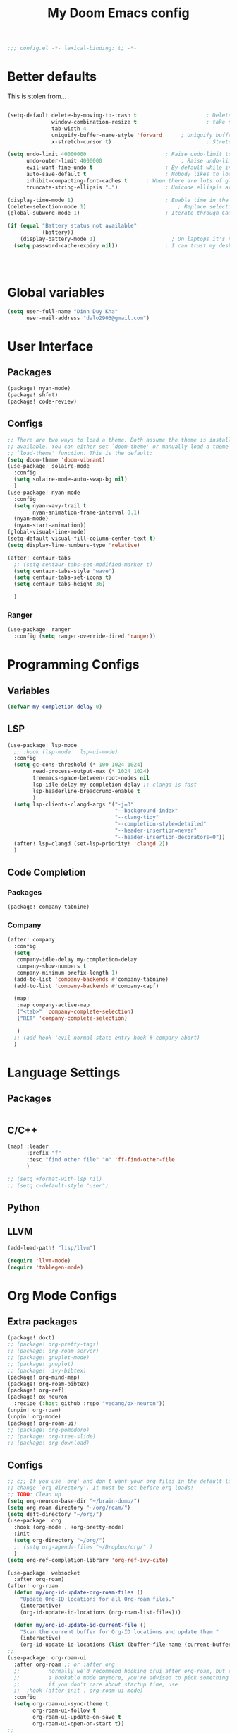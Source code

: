 #+title: My Doom Emacs config


#+begin_src emacs-lisp :tangle yes
;;; config.el -*- lexical-binding: t; -*-
#+end_src
* Better defaults
This is stolen from...
#+begin_src emacs-lisp :tangle yes

(setq-default delete-by-moving-to-trash t                      ; Delete files to trash
              window-combination-resize t                      ; take new window space from all other windows (not just current)
              tab-width 4                                                         ; Set width for tabs
              uniquify-buffer-name-style 'forward      ; Uniquify buffer names
              x-stretch-cursor t)                              ; Stretch cursor to the glyph width

(setq undo-limit 40000000                         ; Raise undo-limit to 40Mb
      undo-outer-limit 4000000                         ; Raise undo-limit to 4Mb
      evil-want-fine-undo t                       ; By default while in insert all changes are one big blob. Be more granular
      auto-save-default t                         ; Nobody likes to loose work, I certainly don't
      inhibit-compacting-font-caches t      ; When there are lots of glyphs, keep them in memory
      truncate-string-ellipsis "…")               ; Unicode ellispis are nicer than "...", and also save /precious/ space

(display-time-mode 1)                             ; Enable time in the mode-line
(delete-selection-mode 1)                             ; Replace selection when inserting text
(global-subword-mode 1)                           ; Iterate through CamelCase words

(if (equal "Battery status not available"
           (battery))
    (display-battery-mode 1)                        ; On laptops it's nice to know how much power you have
  (setq password-cache-expiry nil))               ; I can trust my desktops ... can't I? (no battery = desktop)




#+end_src
* Global variables
#+begin_src emacs-lisp :tangle yes
(setq user-full-name "Dinh Duy Kha"
      user-mail-address "dalo2903@gmail.com")
#+end_src
* User Interface
** Packages
#+begin_src emacs-lisp :tangle packages.el
(package! nyan-mode)
(package! shfmt)
(package! code-review)
#+end_src
** Configs
#+begin_src emacs-lisp :tangle yes
;; There are two ways to load a theme. Both assume the theme is installed and
;; available. You can either set `doom-theme' or manually load a theme with the
;; `load-theme' function. This is the default:
(setq doom-theme 'doom-vibrant)
(use-package! solaire-mode
  :config
  (setq solaire-mode-auto-swap-bg nil)
  )
(use-package! nyan-mode
  :config
  (setq nyan-wavy-trail t
        nyan-animation-frame-interval 0.1)
  (nyan-mode)
  (nyan-start-animation))
(global-visual-line-mode)
(setq-default visual-fill-column-center-text t)
(setq display-line-numbers-type 'relative)

(after! centaur-tabs
  ;; (setq centaur-tabs-set-modified-marker t)
  (setq centaur-tabs-style "wave")
  (setq centaur-tabs-set-icons t)
  (setq centaur-tabs-height 36)

  )
#+end_src

#+RESULTS:

*** Ranger
#+begin_src emacs-lisp :tangle yes
(use-package! ranger
  :config (setq ranger-override-dired 'ranger))
#+end_src
* Programming Configs
** Variables
#+begin_src emacs-lisp :tangle yes
(defvar my-completion-delay 0)
#+end_src
** LSP
#+begin_src emacs-lisp :tangle yes
(use-package! lsp-mode
  ;; :hook (lsp-mode . lsp-ui-mode)
  :config
  (setq gc-cons-threshold (* 100 1024 1024)
        read-process-output-max (* 1024 1024)
        treemacs-space-between-root-nodes nil
        lsp-idle-delay my-completion-delay ;; clangd is fast
        lsp-headerline-breadcrumb-enable t
        )
  (setq lsp-clients-clangd-args '("-j=3"
                                  "--background-index"
                                  "--clang-tidy"
                                  "--completion-style=detailed"
                                  "--header-insertion=never"
                                  "--header-insertion-decorators=0"))
  (after! lsp-clangd (set-lsp-priority! 'clangd 2))
  )
#+end_src
** Code Completion
*** Packages
#+begin_src emacs-lisp :tangle packages.el
(package! company-tabnine)
#+end_src
*** Company
#+begin_src emacs-lisp :tangle yes
(after! company
  :config
  (setq
   company-idle-delay my-completion-delay
   company-show-numbers t
   company-minimum-prefix-length 1)
  (add-to-list 'company-backends #'company-tabnine)
  (add-to-list 'company-backends #'company-capf)

  (map!
   :map company-active-map
   ("<tab>" 'company-complete-selection)
   ("RET" 'company-complete-selection)

   )
  ;; (add-hook 'evil-normal-state-entry-hook #'company-abort)
  )
#+end_src

* Language Settings
** Packages
#+begin_src emacs-lisp :tangle packages.el
#+end_src
** C/C++
#+begin_src emacs-lisp :tangle yes
(map! :leader
      :prefix "f"
      :desc "find other file" "o" 'ff-find-other-file
      )

;; (setq +format-with-lsp nil)
;; (setq c-default-style "user")
#+end_src
** Python

** LLVM
#+begin_src emacs-lisp :tangle packages.el
	(add-load-path! "lisp/llvm")
#+end_src
#+begin_src emacs-lisp :tangle yes
	(require 'llvm-mode)
	(require 'tablegen-mode)
#+end_src

* Org Mode Configs
** Extra packages
#+begin_src emacs-lisp :tangle packages.el
(package! doct)
;; (package! org-pretty-tags)
;; (package! org-roam-server)
;; (package! gnuplot-mode)
;; (package! gnuplot)
;; (package!  ivy-bibtex)
(package! org-mind-map)
(package! org-roam-bibtex)
(package! org-ref)
(package! ox-neuron
  :recipe (:host github :repo "vedang/ox-neuron"))
(unpin! org-roam)
(unpin! org-mode)
(package! org-roam-ui)
;; (package! org-pomodoro)
;; (package! org-tree-slide)
;; (package! org-download)
#+end_src

** Configs
#+BEGIN_SRC emacs-lisp :tangle yes
;; c;; If you use `org' and don't want your org files in the default location below,
;; change `org-directory'. It must be set before org loads!
;; TODO: Clean up
(setq org-neuron-base-dir "~/brain-dump/")
(setq org-roam-directory "~/org/roam/")
(setq deft-directory "~/org/")
(use-package! org
  :hook (org-mode . +org-pretty-mode)
  :init
  (setq org-directory "~/org/")
  ;; (setq org-agenda-files "~/Dropbox/org/" )
  )
(setq org-ref-completion-library 'org-ref-ivy-cite)

(use-package! websocket
  :after org-roam)
(after! org-roam
  (defun my/org-id-update-org-roam-files ()
    "Update Org-ID locations for all Org-roam files."
    (interactive)
    (org-id-update-id-locations (org-roam-list-files)))

  (defun my/org-id-update-id-current-file ()
    "Scan the current buffer for Org-ID locations and update them."
    (interactive)
    (org-id-update-id-locations (list (buffer-file-name (current-buffer))))))
;;
(use-package! org-roam-ui
  :after org-roam ;; or :after org
  ;;         normally we'd recommend hooking orui after org-roam, but since org-roam does not have
  ;;         a hookable mode anymore, you're advised to pick something yourself
  ;;         if you don't care about startup time, use
  ;;  :hook (after-init . org-roam-ui-mode)
  :config
  (setq org-roam-ui-sync-theme t
        org-roam-ui-follow t
        org-roam-ui-update-on-save t
        org-roam-ui-open-on-start t))
;;
(setq deft-recursive t)
;; (add-hook! org-mode +org-pretty-mode)
(setq reftex-default-bibliography "~/org/bibliography/bibliography.bib")
(after! bibtex
  (setq bibtex-autokey-year-length 4
        bibtex-autokey-name-year-separator "-"
        bibtex-autokey-year-title-separator "-"
        bibtex-autokey-titleword-separator "-"
        bibtex-autokey-titlewords 2
        bibtex-autokey-titlewords-stretch 1
        bibtex-autokey-titleword-length 5
        org-ref-bibtex-hydra-key-binding (kbd "H-b"))
  )

(after! org-ref-ivy
  (setq org-ref-insert-link-function 'org-ref-insert-link-hydra/body
        org-ref-insert-cite-function 'org-ref-cite-insert-ivy
        org-ref-insert-label-function 'org-ref-insert-label-link
        org-ref-insert-ref-function 'org-ref-insert-ref-link
        org-ref-cite-onclick-function (lambda (_) (org-ref-citation-hydra/body)))
  )
(use-package! ivy-bibtex
  :init
  (setq
   bibtex-completion-bibliography '("~/org/bibliography/bibliography.bib")
   bibtex-completion-notes-path "~/org/bibliography/notes/"
   bibtex-completion-pdf-field "file"
   bibtex-completion-display-formats
   '((article       . "${=has-pdf=:1}${=has-note=:1} ${year:4} ${author:36} ${title:*} ${journal:40}")
     (inbook        . "${=has-pdf=:1}${=has-note=:1} ${year:4} ${author:36} ${title:*} Chapter ${chapter:32}")
     (incollection  . "${=has-pdf=:1}${=has-note=:1} ${year:4} ${author:36} ${title:*} ${booktitle:40}")
     (inproceedings . "${=has-pdf=:1}${=has-note=:1} ${year:4} ${author:36} ${title:*} ${booktitle:40}")
     (t             . "${=has-pdf=:1}${=has-note=:1} ${year:4} ${author:36} ${title:*}"))
   bibtex-completion-notes-template-multiple-files
   (concat
    "#+TITLE: ${title}\n"
    "#+ROAM_KEY: ${=key=}\n"
    "* TODO Notes\n"
    ":PROPERTIES:\n"
    ":Custom_ID: ${=key=}\n"
    ":NOTER_DOCUMENT: %(orb-process-file-field \"${=key=}\")\n"
    ":AUTHOR: ${author-abbrev}\n"
    ":JOURNAL: ${journaltitle}\n"
    ":DATE: ${date}\n"
    ":YEAR: ${year}\n"
    ":DOI: ${doi}\n"
    ":URL: ${url}\n"
    ":END:\n\n"
    )
   )
  )
;; (use-package! org-roam-bibtex
;;   :after (org-roam)
;;   :hook (org-roam-mode . org-roam-bibtex-mode)
;;   :config
;;   (setq org-roam-bibtex-preformat-keywords
;;         '("=key=" "title" "url" "file" "author-or-editor" "keywords"))
;;   (setq orb-templates
;;         '(("r" "ref" plain (function org-roam-capture--get-point)
;;            ""
;;            :file-name "${slug}"
;;            :head "#+TITLE: ${=key=}: ${title}\n#+ROAM_KEY: ${ref}\n#+ROAM_TAGS:

;; - keywords :: ${keywords}

;; \n* ${title}\n  :PROPERTIES:\n  :Custom_ID: ${=key=}\n  :URL: ${url}\n  :AUTHOR: ${author-abbrev}\n  :NOTER_DOCUMENT: %(orb-process-file-field \"${=key=}\")\n  :NOTER_PAGE: \n  :END:\n\n"

;;            :unnarrowed t))))
(after! org-noter
  (setq
   ;; The WM can handle splits
   org-noter-notes-window-location 'other-frame
   ;; Please stop opening frames
   org-noter-always-create-frame nil
   ;; I want to see the whole file
   org-noter-hide-other nil
   org-noter-separate-notes-from-heading t
   ;; Everything is relative to the main notes file
   org-noter-notes-search-path (list "~/org/bibliography/notes/")
   )
  (map!
   :map org-noter-doc-mode-map
   :leader
   :desc "Insert note"
   "n i" #'org-noter-insert-note
   :desc "Insert precise note"
   "n p" #'org-noter-insert-precise-note
   :desc "Go to previous note"
   "n <" #'org-noter-sync-prev-note
   :desc "Go to next note"
   "n >" #'org-noter-sync-next-note
   :desc "Create skeleton"
   "n ." #'org-noter-create-skeleton
   :desc "Kill session"
   "n q" #'org-noter-kill-session
   )

  )
(after! org-capture
  ;; Firefox and Chrome
  (add-to-list 'org-capture-templates
               '("P" "Protocol" entry ; key, name, type
                 (file+headline +org-capture-notes-file "Inbox") ; target
                 "* %^{Title}\nSource: %u, %c\n #+BEGIN_QUOTE\n%i\n#+END_QUOTE\n\n\n%?"
                 :prepend t ; properties
                 :kill-buffer t))
  (add-to-list 'org-capture-templates
               '("L" "Protocol Link" entry
                 (file+headline +org-capture-notes-file "Inbox")
                 "* %? [[%:link][%(transform-square-brackets-to-round-ones \"%:description\")]]\n"
                 :prepend t
                 :kill-buffer t))
  )
(org-babel-do-load-languages
 'org-babel-load-languages
 '((gnuplot . t)))
(setq org-image-actual-width '(800))

(defun my-org-screenshot ()
  "Take a screenshot into a time stamped unique-named file in the
same directory as the org-buffer and insert a link to this file."
  (interactive)
  (setq filename
        (concat
         (make-temp-name
          (concat (buffer-file-name)
                  "_"
                  (format-time-string "%Y%m%d_%H%M%S_")) ) ".png"))
  (call-process "import" nil nil nil filename)
  (insert (concat "[[" filename "]]"))
  (org-display-inline-images))

(add-to-list 'image-file-name-extensions "pdf")
(setq imagemagick-types-inhibit (remove 'PDF imagemagick-types-inhibit))
(setq org-image-actual-width 600)

;; (setq lsp-latex-forward-search-args
;; '("--eval"
;;   "(lsp-latex-forward-search-with-pdf-tools \"%f\" \"%p\" \"%l\")")
;; )
(setq +latex-viewers '(okular pdf-tools))
(setq-default TeX-engine 'xetex)
(setq-default TeX-PDF-mode t)
;; (add-hook! LaTeX-mode
;;   (setq TeX-auto-save t
;;         TeX-parse-self t
;;         TeX-save-query nil
;;         TeX-source-correlate-start-server t
;;         TeX-PDF-mode t
;;         TeX-source-correlate-method 'synctex
;;         reftex-plug-into-AUCTeX t
;;         +latex-viewers '(pdf-tools zathura)
;;         )
;;   )
;; (add-hook! LaTeX-mode lsp)
#+end_src

* Code Editing
#+begin_src emacs-lisp :tangle packages.el
(package! comment-dwim-2)
(package! iedit)
#+end_src
* Key bindings
**  General movements

#+begin_src emacs-lisp :tangle packages.el
(package! zygospore)
#+end_src
#+begin_src emacs-lisp :tangle yes
(global-set-key (kbd "M-;") 'comment-dwim-2)
(map! :leader
      :desc "Toggle delete other windows" "1" 'zygospore-toggle-delete-other-windows
      :desc "Vertical split" "2"  'evil-window-split
      :desc "Vertical split" "3"  'evil-window-vsplit
      :desc "Vertical split" "0"  'ace-delete-other-windows
      :desc "Kill buffer" "k" 'kill-this-buffer
      :desc "Previous buffer" "[" 'previous-buffer
      :desc "Next buffer" "]" 'next-buffer
      )
(global-set-key (kbd "C-s") 'save-buffer)
#+end_src
** Dired
#+begin_src emacs-lisp :tangle yes
(defhydra hydra-dired (:hint nil :color pink)
  "
_+_ mkdir          _v_iew           _m_ark             _(_ details        _i_nsert-subdir    wdired
_C_opy             _O_ view other   _U_nmark all       _)_ omit-mode      _$_ hide-subdir    C-x C-q : edit
_D_elete           _o_pen other     _u_nmark           _l_ redisplay      _w_ kill-subdir    C-c C-c : commit
_R_ename           _M_ chmod        _t_oggle           _g_ revert buf     _e_ ediff          C-c ESC : abort
_Y_ rel symlink    _G_ chgrp        _E_xtension mark   _s_ort             _=_ pdiff
_S_ymlink          ^ ^              _F_ind marked      _._ toggle hydra   \\ flyspell
_r_sync            ^ ^              ^ ^                ^ ^                _?_ summary
_z_ compress-file  _A_ find regexp
_Z_ compress       _Q_ repl regexp

T - tag prefix
"
  ("\\" dired-do-ispell)
  ("(" dired-hide-details-mode)
  (")" dired-omit-mode)
  ("+" dired-create-directory)
  ("=" diredp-ediff)         ;; smart diff
  ("?" dired-summary)
  ("$" diredp-hide-subdir-nomove)
  ("A" dired-do-find-regexp)
  ("C" dired-do-copy)        ;; Copy all marked files
  ("D" dired-do-delete)
  ("E" dired-mark-extension)
  ("e" dired-ediff-files)
  ("F" dired-do-find-marked-files)
  ("G" dired-do-chgrp)
  ("g" revert-buffer)        ;; read all directories again (refresh)
  ("i" dired-maybe-insert-subdir)
  ("l" dired-do-redisplay)   ;; relist the marked or singel directory
  ("M" dired-do-chmod)
  ("m" dired-mark)
  ("O" dired-display-file)
  ("o" dired-find-file-other-window)
  ("Q" dired-do-find-regexp-and-replace)
  ("R" dired-do-rename)
  ("r" dired-do-rsynch)
  ("S" dired-do-symlink)
  ("s" dired-sort-toggle-or-edit)
  ("t" dired-toggle-marks)
  ("U" dired-unmark-all-marks)
  ("u" dired-unmark)
  ("v" dired-view-file)      ;; q to exit, s to search, = gets line #
  ("w" dired-kill-subdir)
  ("Y" dired-do-relsymlink)
  ("z" diredp-compress-this-file)
  ("Z" dired-do-compress)
  ("q" nil)
  ("." nil :color blue))
;; (define-key dired-mode-map "." 'hydra-dired/body)
(map!
 :map dired-mode-map
 ("." 'hydra-dired/body)
 )
#+end_src
* Misc
** Packages
#+begin_src emacs-lisp :tangle packages.el
(package! lsp-grammarly)
;; Required by lsp-grammarly
(package! keytar)
(package! unfill)
(package! virtual-auto-fill)
#+end_src
** Log files revert
#+begin_src emacs-lisp :tangle yes
(add-to-list 'auto-mode-alist '("\\.log\\'" . auto-revert-tail-mode))
(add-to-list 'auto-mode-alist '("\\.terminal\\'" . auto-revert-tail-mode))
(add-to-list 'auto-mode-alist '("\\.txt\\'" . auto-revert-tail-mode))

(defun etc-log-tail-handler ()
  (end-of-buffer)
  (make-variable-buffer-local 'auto-revert-interval)
  (setq auto-revert-interval 1)
  (auto-revert-set-timer)
  (make-variable-buffer-local 'auto-revert-verbose)
  (setq auto-revert-verbose nil)
  (read-only-mode t)
  (font-lock-mode 0)
  (when (fboundp 'show-smartparens-mode)
    (show-smartparens-mode 0)))

(add-hook 'auto-revert-tail-mode-hook 'etc-log-tail-handler)
#+end_src
** New frame behavior
# Disable opening new workspace
#+begin_src emacs-lisp :tangle yes
(after! persp-mode
  (setq persp-emacsclient-init-frame-behaviour-override "main"))
#+end_src

** Yank image into clipboard
Copied from somewhere
#+begin_src emacs-lisp :tangle yes
(defun x11-yank-image-at-point-as-image ()
  "Yank the image at point to the X11 clipboard as image/png."
  (interactive)
  (let ((image (get-text-property (point) 'display)))
    (if (eq (car image) 'image)
        (let ((data (plist-get (cdr image) ':data))
              (file (plist-get (cdr image) ':file)))
          (cond (data
                 (with-temp-buffer
                   (insert data)
                   (call-shell-region
                    (point-min) (point-max)
                    "xclip -i -selection clipboard -t image/png")))
                (file
                 (if (file-exists-p file)
                     (start-process
                      "xclip-proc" nil "xclip"
                      "-i" "-selection" "clipboard" "-t" "image/png"
                      "-quiet" (file-truename file))))
                (t
                 (message "The image seems to be malformed."))))
      (message "Point is not at an image."))))
#+end_src
** Grammarly support in emacs
#+begin_src emacs-lisp :tangle yes
(use-package! lsp-grammarly
  :hook (text-mode . (lambda ()
                       (add-to-list 'lsp-language-id-configuration '(org-mode . "plaintext"))
                       (lsp))))  ; or lsp-deferred

#+end_src

* Publishing
** Packages
#+begin_src emacs-lisp :tangle packages.el
#+end_src
